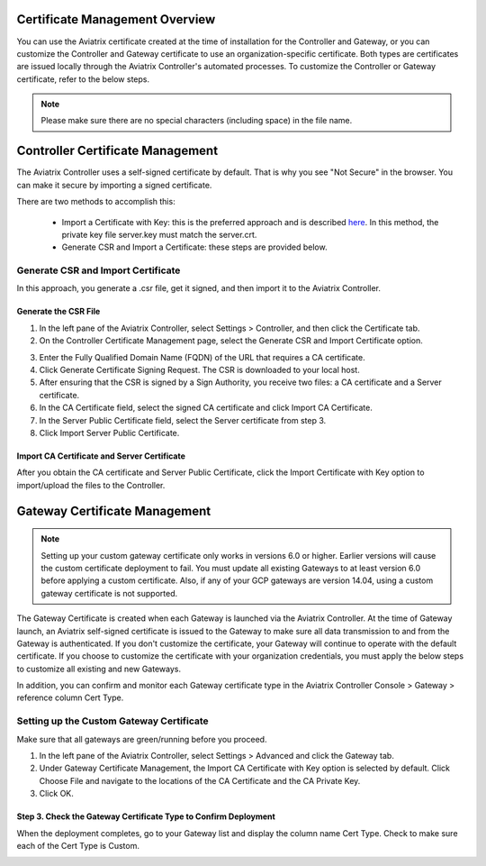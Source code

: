 .. meta::
   :description: Certificate Management
   :keywords: Controller Certificate Management, Gateway Certificate Management

###################################
Certificate Management Overview
###################################

You can use the Aviatrix certificate created at the time of installation for the Controller and Gateway, or you can customize the Controller and Gateway certificate to use an organization-specific certificate. Both types are certificates are issued locally through the Aviatrix Controller's automated processes. To customize the Controller or Gateway certificate, refer to the below steps. 

.. note:: 
	Please make sure there are no special characters (including space) in the file name.


###################################
Controller Certificate Management
###################################

The Aviatrix Controller uses a self-signed certificate by default. That is why you see "Not Secure" in the browser. You can make it secure by importing a signed certificate. 

There are two methods to accomplish this: 

 - Import a Certificate with Key: this is the preferred approach and is described `here <https://docs.aviatrix.com/HowTos/import_cert_with_key.html>`_. In this method, the private key file server.key must match the server.crt.  
 - Generate CSR and Import a Certificate: these steps are provided below. 


Generate CSR and Import Certificate
-------------------------------------

In this approach, you generate a .csr file, get it signed, and then import it to the Aviatrix Controller. 

Generate the CSR File
^^^^^^^^^^^^^^^^^^^^^

1. In the left pane of the Aviatrix Controller, select Settings > Controller, and then click the Certificate tab. 
#. On the Controller Certificate Management page, select the Generate CSR and Import Certificate option.

|gen_csr|

3. Enter the Fully Qualified Domain Name (FQDN) of the URL that requires a CA certificate.
#. Click Generate Certificate Signing Request. The CSR is downloaded to your local host. 
#. After ensuring that the CSR is signed by a Sign Authority, you receive two files: a CA certificate and a Server certificate. 
#. In the CA Certificate field, select the signed CA certificate and click Import CA Certificate.
#. In the Server Public Certificate field, select the Server certificate from step 3.
#. Click Import Server Public Certificate.


Import CA Certificate and Server Certificate 
^^^^^^^^^^^^^^^^^^^^^^^^^^^^^^^^^^^^^^^^^^^^^

After you obtain the CA certificate and Server Public Certificate, click the Import Certificate with Key option to import/upload the files to the Controller. 

|ca.crt|


###################################
Gateway Certificate Management
###################################

.. note:: 
	Setting up your custom gateway certificate only works in versions 6.0 or higher. Earlier versions will cause the custom certificate deployment to fail. You must update all existing Gateways to at least version 6.0 before applying a custom certificate. Also, if any of your GCP gateways are version 14.04, using a custom gateway certificate is not supported.

The Gateway Certificate is created when each Gateway is launched via the Aviatrix Controller. At the time of Gateway launch, an Aviatrix self-signed certificate is issued to the Gateway to make sure all data transmission to and from the Gateway is authenticated. If you don't customize the certificate, your Gateway will continue to operate with the default certificate. If you choose to customize the certificate with your organization credentials, you must apply the below steps to customize all existing and new Gateways. 

In addition, you can confirm and monitor each Gateway certificate type in the Aviatrix Controller Console > Gateway > reference column Cert Type. 

Setting up the Custom Gateway Certificate
-----------------------------------------

Make sure that all gateways are green/running before you proceed.

1. In the left pane of the Aviatrix Controller, select Settings > Advanced and click the Gateway tab.
#. Under Gateway Certificate Management, the Import CA Certificate with Key option is selected by default. Click Choose File and navigate to the locations of the CA Certificate and the CA Private Key.
#. Click OK. 


Step 3. Check the Gateway Certificate Type to Confirm Deployment
^^^^^^^^^^^^^^^^^^^^^^^^^^^^^^^^^^^^^^^^^^^^^^^^^^^^^^^^^^^^^^^^
When the deployment completes, go to your Gateway list and display the column name Cert Type. Check to make sure each of the Cert Type is Custom. 

|gateway_cert|

.. |gateway_cert| image::  controller_certificate_media/gateway_cert.png
    :scale: 30%

.. |gen_csr| image::  controller_certificate_media/gen_csr.png
    :scale: 30%

.. |ca.crt| image::  controller_certificate_media/ca.crt.png
    :scale: 30%

.. |server_crt| image::  controller_certificate_media/server_crt.png
    :scale: 30%

.. |imageRestoreAWS| image::  controller_backup_media/backup_restore_restore_aws.png

.. |S3Create| image:: controller_backup_media/S3Create.png
.. |S3Properties| image:: controller_backup_media/S3Properties.png
    :scale: 30%
.. |S3SelectDefaultEncryption| image:: controller_backup_media/S3SelectDefaultEncryption.png
      :scale: 25%
.. |S3SelectEncryption| image:: controller_backup_media/S3SelectEncryption.png
      :scale: 25%
.. |KMSKeyCreate| image:: controller_backup_media/KMSKeyCreate.png
      :scale: 30%
      :align: middle
.. |KMSKeyAddUser| image:: controller_backup_media/KMSKeyAddUser.png
      :scale: 30%
      :align: middle

.. disqus::
	  
